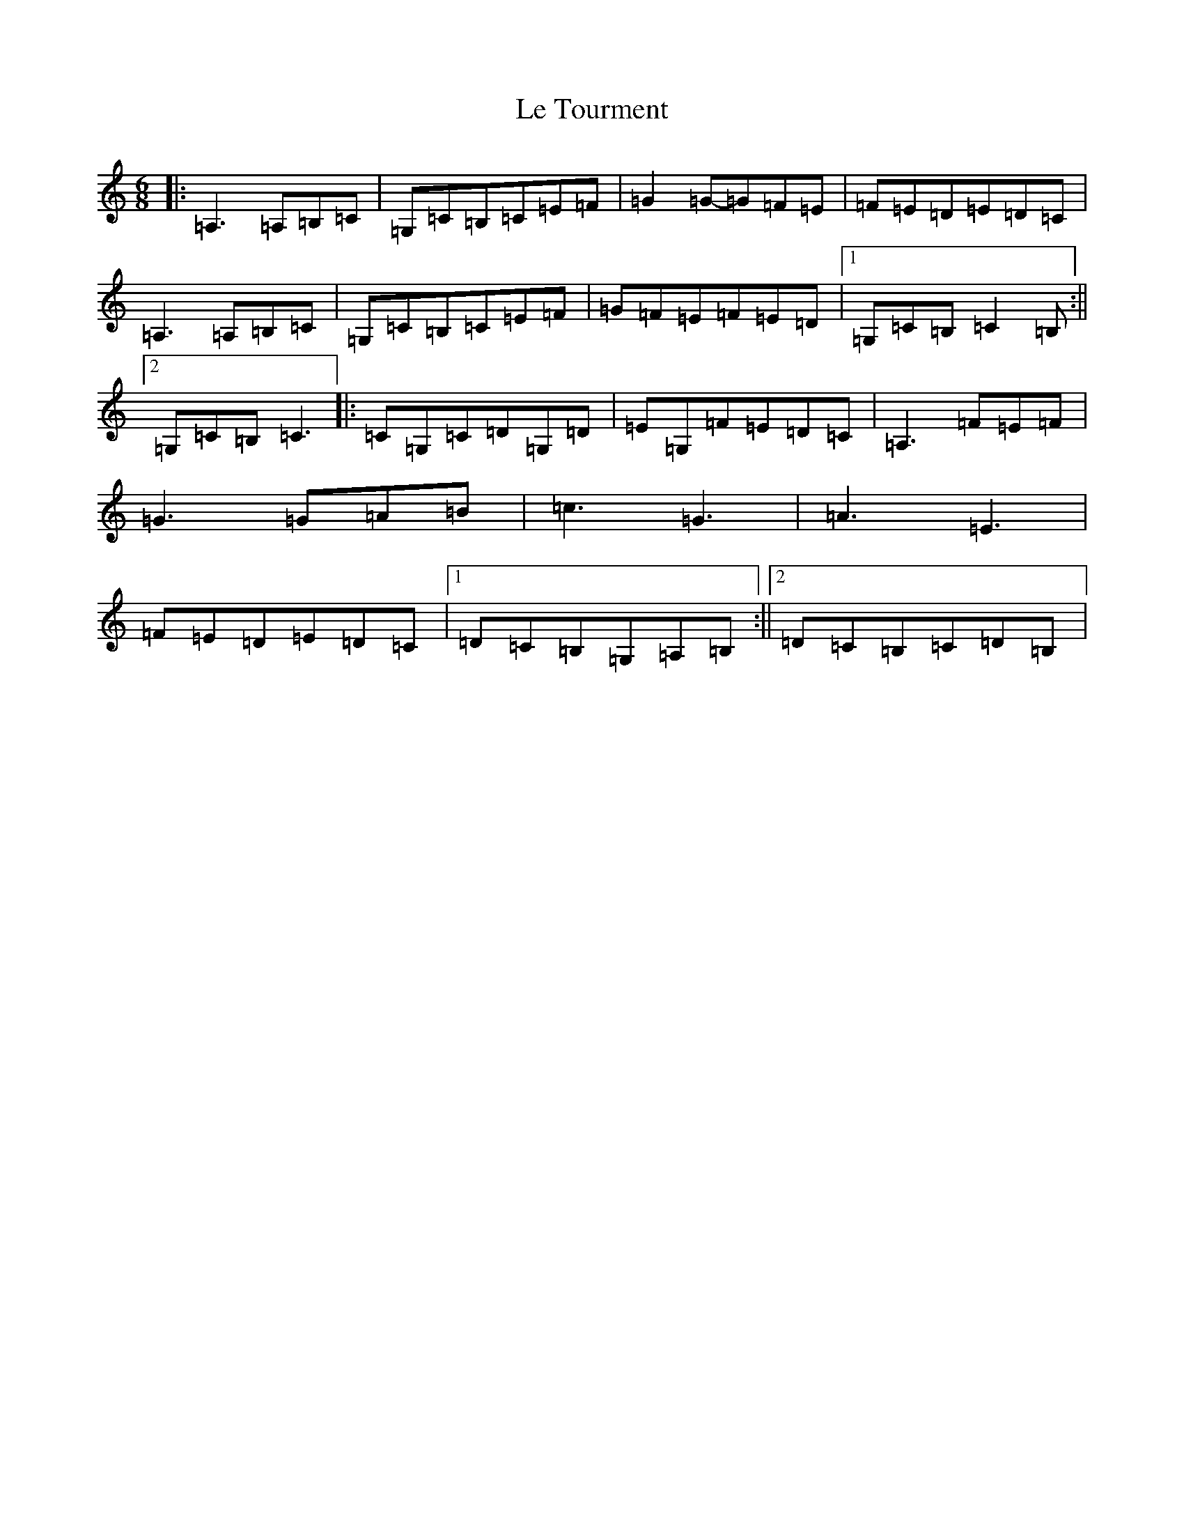 X: 12247
T: Le Tourment
S: https://thesession.org/tunes/6148#setting6148
R: jig
M:6/8
L:1/8
K: C Major
|:=A,3=A,=B,=C|=G,=C=B,=C=E=F|=G2=G-=G=F=E|=F=E=D=E=D=C|=A,3=A,=B,=C|=G,=C=B,=C=E=F|=G=F=E=F=E=D|1=G,=C=B,=C2=B,:||2=G,=C=B,=C3|:=C=G,=C=D=G,=D|=E=G,=F=E=D=C|=A,3=F=E=F|=G3=G=A=B|=c3=G3|=A3=E3|=F=E=D=E=D=C|1=D=C=B,=G,=A,=B,:||2=D=C=B,=C=D=B,|